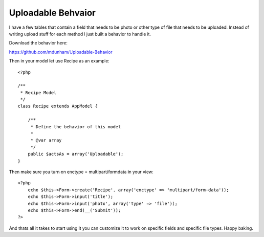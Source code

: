 Uploadable Behvaior
===================

I have a few tables that contain a field that needs to be photo or
other type of file that needs to be uploaded. Instead of writing
upload stuff for each method I just built a behavior to handle it.

Download the behavior here:

`https://github.com/mdunham/Uploadable-Behavior`_

Then in your model let use Recipe as an example:

::

    <?php
    
    /**
     * Recipe Model
     */
    class Recipe extends AppModel {
    
        /**
         * Define the behavior of this model
         * 
         * @var array 
         */
        public $actsAs = array('Uploadable');
    }

Then make sure you turn on enctype = multipart/formdata in your view:

::

    <?php
        echo $this->Form->create('Recipe', array('enctype' => 'multipart/form-data')); 
        echo $this->Form->input('title');
        echo $this->Form->input('photo', array('type' => 'file'));
        echo $this->Form->end(__('Submit'));
    ?>

And thats all it takes to start using it you can customize it to work
on specific fields and specific file types. Happy baking.


.. _https://github.com/mdunham/Uploadable-Behavior: https://github.com/mdunham/Uploadable-Behavior

.. author:: mdunham918
.. categories:: articles, behaviors
.. tags:: model,behavior,upload,upload behavior,image upload,Behaviors

